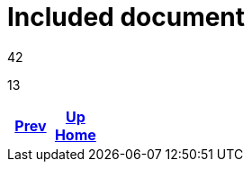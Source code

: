 = Included document

42



13

ifdef::backend-html5[]
++++
<div id="navigation">
++++
endif::[]
[frame=none, grid=none, cols="<.^,^.^,>.^"]
|===
|<<env_variables.input.adoc#,Prev>>

|<<env_variables.input.adoc#,Up>> +
<<env_variables.input.adoc#,Home>>

|
|===
ifdef::backend-html5[]
++++
</div>
++++
endif::[]
